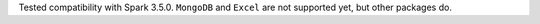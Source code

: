Tested compatibility with Spark 3.5.0. ``MongoDB`` and ``Excel`` are not supported yet, but other packages do.
